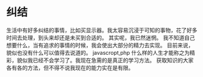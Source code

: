 * 纠结
生活中有好多纠结的事情，比如买显示器。我太容易沉浸于可知的事物，花了好多时间去处理，到头来却还是未买到合适的。
其实呢，我已然迷惘。
我不知道自己想要什么，当有追求的事情的时候，我会使出大部分的精力去实现。
目前来说，貌似也没有什么可以值得去说道的。
javascropt,php
什么样的人生才能称之为精彩，貌似我已经不会学习了。我现在急需的是真正的学习方法。
获取知识的大家各有各的方法，但不得不说我现在的能力实在是有限。

